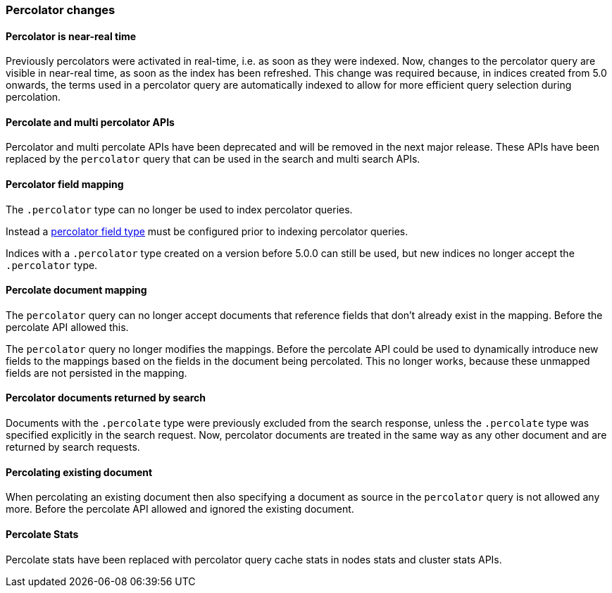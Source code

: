 [[breaking_50_percolator]]
=== Percolator changes

==== Percolator is near-real time

Previously percolators were activated in real-time, i.e. as soon as they were
indexed.  Now, changes to the percolator query are visible in near-real time,
as soon as the index has been refreshed. This change was required because, in
indices created from 5.0 onwards, the terms used in a percolator query are
automatically indexed to allow for more efficient query selection during
percolation.

==== Percolate and multi percolator APIs

Percolator and multi percolate APIs have been deprecated and will be removed in the next major release. These APIs have
been replaced by the `percolator` query that can be used in the search and multi search APIs.

==== Percolator field mapping

The `.percolator` type can no longer be used to index percolator queries.

Instead a <<percolator,percolator field type>> must be configured prior to indexing percolator queries.

Indices with a `.percolator` type created on a version before 5.0.0 can still be used,
but new indices no longer accept the `.percolator` type.

==== Percolate document mapping

The `percolator` query  can no longer accept documents that reference fields
that don't already exist in the mapping. Before the percolate API allowed this.

The `percolator` query no longer modifies the mappings. Before the percolate API
could be used to dynamically introduce new fields to the mappings based on the
fields in the document being percolated. This no longer works, because these
unmapped fields are not persisted in the mapping.

==== Percolator documents returned by search

Documents with the `.percolate` type were previously excluded from the search
response, unless the `.percolate` type was specified explicitly in the search
request.  Now, percolator documents are treated in the same way as any other
document and are returned by search requests.

==== Percolating existing document

When percolating an existing document then also specifying a document as source in the
`percolator` query is not allowed any more. Before the percolate API allowed and ignored
the existing document.

==== Percolate Stats

Percolate stats have been replaced with percolator query cache stats in nodes stats and cluster stats APIs.